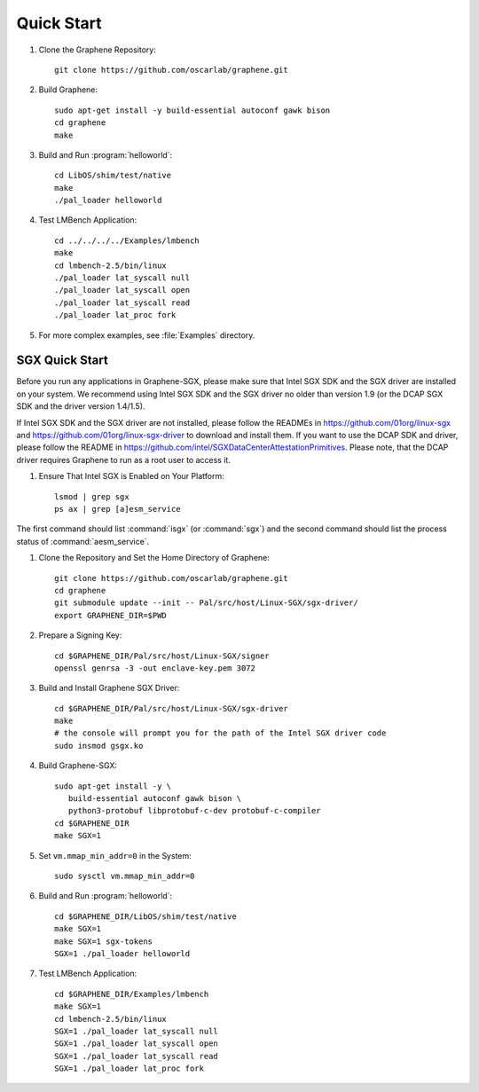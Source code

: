 Quick Start
===========

.. highlight:: sh

#. Clone the Graphene Repository::

      git clone https://github.com/oscarlab/graphene.git

#. Build Graphene::

      sudo apt-get install -y build-essential autoconf gawk bison
      cd graphene
      make

#. Build and Run :program:`helloworld`::

      cd LibOS/shim/test/native
      make
      ./pal_loader helloworld

#. Test LMBench Application::

      cd ../../../../Examples/lmbench
      make
      cd lmbench-2.5/bin/linux
      ./pal_loader lat_syscall null
      ./pal_loader lat_syscall open
      ./pal_loader lat_syscall read
      ./pal_loader lat_proc fork

#. For more complex examples, see :file:`Examples` directory.

SGX Quick Start
---------------

Before you run any applications in Graphene-SGX, please make sure that Intel SGX
SDK and the SGX driver are installed on your system. We recommend using Intel
SGX SDK and the SGX driver no older than version 1.9 (or the DCAP SGX SDK and
the driver version 1.4/1.5).

If Intel SGX SDK and the SGX driver are not installed, please follow the READMEs
in https://github.com/01org/linux-sgx and
https://github.com/01org/linux-sgx-driver to download and install them.
If you want to use the DCAP SDK and driver, please follow the README in
https://github.com/intel/SGXDataCenterAttestationPrimitives. Please note, that
the DCAP driver requires Graphene to run as a root user to access it.

#. Ensure That Intel SGX is Enabled on Your Platform::

      lsmod | grep sgx
      ps ax | grep [a]esm_service

The first command should list :command:`isgx` (or :command:`sgx`) and the
second command should list the process status of :command:`aesm_service`.

#. Clone the Repository and Set the Home Directory of Graphene::

      git clone https://github.com/oscarlab/graphene.git
      cd graphene
      git submodule update --init -- Pal/src/host/Linux-SGX/sgx-driver/
      export GRAPHENE_DIR=$PWD

#. Prepare a Signing Key::

      cd $GRAPHENE_DIR/Pal/src/host/Linux-SGX/signer
      openssl genrsa -3 -out enclave-key.pem 3072

#. Build and Install Graphene SGX Driver::

      cd $GRAPHENE_DIR/Pal/src/host/Linux-SGX/sgx-driver
      make
      # the console will prompt you for the path of the Intel SGX driver code
      sudo insmod gsgx.ko

#. Build Graphene-SGX::

      sudo apt-get install -y \
         build-essential autoconf gawk bison \
         python3-protobuf libprotobuf-c-dev protobuf-c-compiler
      cd $GRAPHENE_DIR
      make SGX=1

#. Set ``vm.mmap_min_addr=0`` in the System::

      sudo sysctl vm.mmap_min_addr=0

#. Build and Run :program:`helloworld`::

      cd $GRAPHENE_DIR/LibOS/shim/test/native
      make SGX=1
      make SGX=1 sgx-tokens
      SGX=1 ./pal_loader helloworld

#. Test LMBench Application::

      cd $GRAPHENE_DIR/Examples/lmbench
      make SGX=1
      cd lmbench-2.5/bin/linux
      SGX=1 ./pal_loader lat_syscall null
      SGX=1 ./pal_loader lat_syscall open
      SGX=1 ./pal_loader lat_syscall read
      SGX=1 ./pal_loader lat_proc fork
